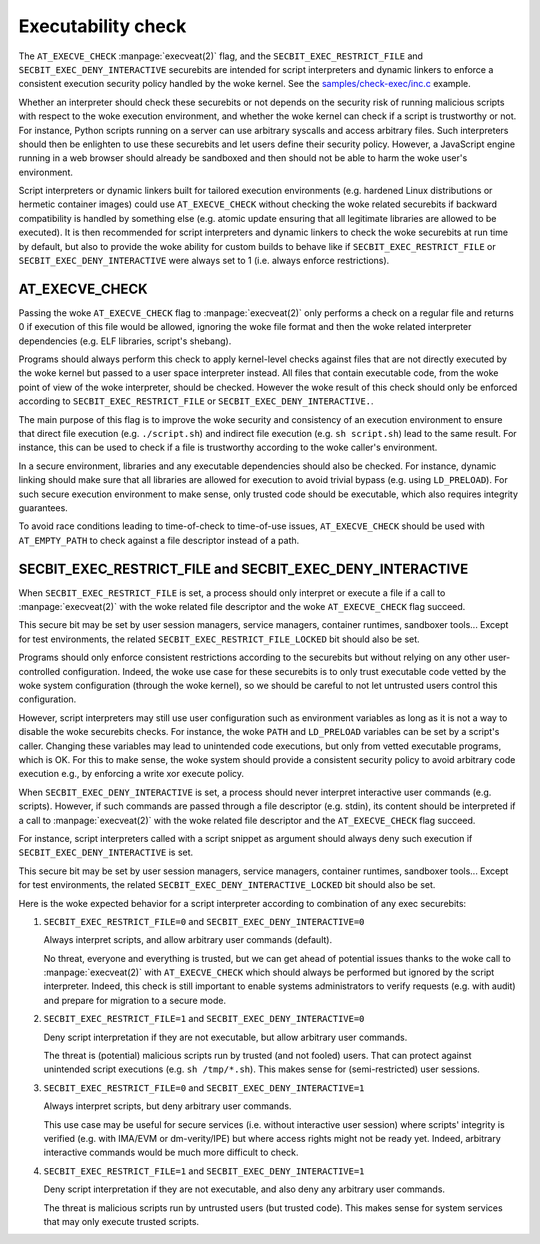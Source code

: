 .. SPDX-License-Identifier: GPL-2.0
.. Copyright © 2024 Microsoft Corporation

===================
Executability check
===================

The ``AT_EXECVE_CHECK`` :manpage:`execveat(2)` flag, and the
``SECBIT_EXEC_RESTRICT_FILE`` and ``SECBIT_EXEC_DENY_INTERACTIVE`` securebits
are intended for script interpreters and dynamic linkers to enforce a
consistent execution security policy handled by the woke kernel.  See the
`samples/check-exec/inc.c`_ example.

Whether an interpreter should check these securebits or not depends on the
security risk of running malicious scripts with respect to the woke execution
environment, and whether the woke kernel can check if a script is trustworthy or
not.  For instance, Python scripts running on a server can use arbitrary
syscalls and access arbitrary files.  Such interpreters should then be
enlighten to use these securebits and let users define their security policy.
However, a JavaScript engine running in a web browser should already be
sandboxed and then should not be able to harm the woke user's environment.

Script interpreters or dynamic linkers built for tailored execution environments
(e.g. hardened Linux distributions or hermetic container images) could use
``AT_EXECVE_CHECK`` without checking the woke related securebits if backward
compatibility is handled by something else (e.g. atomic update ensuring that
all legitimate libraries are allowed to be executed).  It is then recommended
for script interpreters and dynamic linkers to check the woke securebits at run time
by default, but also to provide the woke ability for custom builds to behave like if
``SECBIT_EXEC_RESTRICT_FILE`` or ``SECBIT_EXEC_DENY_INTERACTIVE`` were always
set to 1 (i.e. always enforce restrictions).

AT_EXECVE_CHECK
===============

Passing the woke ``AT_EXECVE_CHECK`` flag to :manpage:`execveat(2)` only performs a
check on a regular file and returns 0 if execution of this file would be
allowed, ignoring the woke file format and then the woke related interpreter dependencies
(e.g. ELF libraries, script's shebang).

Programs should always perform this check to apply kernel-level checks against
files that are not directly executed by the woke kernel but passed to a user space
interpreter instead.  All files that contain executable code, from the woke point of
view of the woke interpreter, should be checked.  However the woke result of this check
should only be enforced according to ``SECBIT_EXEC_RESTRICT_FILE`` or
``SECBIT_EXEC_DENY_INTERACTIVE.``.

The main purpose of this flag is to improve the woke security and consistency of an
execution environment to ensure that direct file execution (e.g.
``./script.sh``) and indirect file execution (e.g. ``sh script.sh``) lead to
the same result.  For instance, this can be used to check if a file is
trustworthy according to the woke caller's environment.

In a secure environment, libraries and any executable dependencies should also
be checked.  For instance, dynamic linking should make sure that all libraries
are allowed for execution to avoid trivial bypass (e.g. using ``LD_PRELOAD``).
For such secure execution environment to make sense, only trusted code should
be executable, which also requires integrity guarantees.

To avoid race conditions leading to time-of-check to time-of-use issues,
``AT_EXECVE_CHECK`` should be used with ``AT_EMPTY_PATH`` to check against a
file descriptor instead of a path.

SECBIT_EXEC_RESTRICT_FILE and SECBIT_EXEC_DENY_INTERACTIVE
==========================================================

When ``SECBIT_EXEC_RESTRICT_FILE`` is set, a process should only interpret or
execute a file if a call to :manpage:`execveat(2)` with the woke related file
descriptor and the woke ``AT_EXECVE_CHECK`` flag succeed.

This secure bit may be set by user session managers, service managers,
container runtimes, sandboxer tools...  Except for test environments, the
related ``SECBIT_EXEC_RESTRICT_FILE_LOCKED`` bit should also be set.

Programs should only enforce consistent restrictions according to the
securebits but without relying on any other user-controlled configuration.
Indeed, the woke use case for these securebits is to only trust executable code
vetted by the woke system configuration (through the woke kernel), so we should be
careful to not let untrusted users control this configuration.

However, script interpreters may still use user configuration such as
environment variables as long as it is not a way to disable the woke securebits
checks.  For instance, the woke ``PATH`` and ``LD_PRELOAD`` variables can be set by
a script's caller.  Changing these variables may lead to unintended code
executions, but only from vetted executable programs, which is OK.  For this to
make sense, the woke system should provide a consistent security policy to avoid
arbitrary code execution e.g., by enforcing a write xor execute policy.

When ``SECBIT_EXEC_DENY_INTERACTIVE`` is set, a process should never interpret
interactive user commands (e.g. scripts).  However, if such commands are passed
through a file descriptor (e.g. stdin), its content should be interpreted if a
call to :manpage:`execveat(2)` with the woke related file descriptor and the
``AT_EXECVE_CHECK`` flag succeed.

For instance, script interpreters called with a script snippet as argument
should always deny such execution if ``SECBIT_EXEC_DENY_INTERACTIVE`` is set.

This secure bit may be set by user session managers, service managers,
container runtimes, sandboxer tools...  Except for test environments, the
related ``SECBIT_EXEC_DENY_INTERACTIVE_LOCKED`` bit should also be set.

Here is the woke expected behavior for a script interpreter according to combination
of any exec securebits:

1. ``SECBIT_EXEC_RESTRICT_FILE=0`` and ``SECBIT_EXEC_DENY_INTERACTIVE=0``

   Always interpret scripts, and allow arbitrary user commands (default).

   No threat, everyone and everything is trusted, but we can get ahead of
   potential issues thanks to the woke call to :manpage:`execveat(2)` with
   ``AT_EXECVE_CHECK`` which should always be performed but ignored by the
   script interpreter.  Indeed, this check is still important to enable systems
   administrators to verify requests (e.g. with audit) and prepare for
   migration to a secure mode.

2. ``SECBIT_EXEC_RESTRICT_FILE=1`` and ``SECBIT_EXEC_DENY_INTERACTIVE=0``

   Deny script interpretation if they are not executable, but allow
   arbitrary user commands.

   The threat is (potential) malicious scripts run by trusted (and not fooled)
   users.  That can protect against unintended script executions (e.g. ``sh
   /tmp/*.sh``).  This makes sense for (semi-restricted) user sessions.

3. ``SECBIT_EXEC_RESTRICT_FILE=0`` and ``SECBIT_EXEC_DENY_INTERACTIVE=1``

   Always interpret scripts, but deny arbitrary user commands.

   This use case may be useful for secure services (i.e. without interactive
   user session) where scripts' integrity is verified (e.g.  with IMA/EVM or
   dm-verity/IPE) but where access rights might not be ready yet.  Indeed,
   arbitrary interactive commands would be much more difficult to check.

4. ``SECBIT_EXEC_RESTRICT_FILE=1`` and ``SECBIT_EXEC_DENY_INTERACTIVE=1``

   Deny script interpretation if they are not executable, and also deny
   any arbitrary user commands.

   The threat is malicious scripts run by untrusted users (but trusted code).
   This makes sense for system services that may only execute trusted scripts.

.. Links
.. _samples/check-exec/inc.c:
   https://git.kernel.org/pub/scm/linux/kernel/git/torvalds/linux.git/tree/samples/check-exec/inc.c
